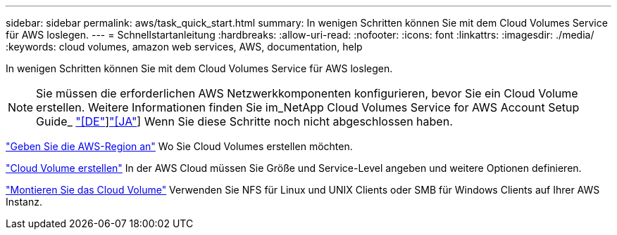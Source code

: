 ---
sidebar: sidebar 
permalink: aws/task_quick_start.html 
summary: In wenigen Schritten können Sie mit dem Cloud Volumes Service für AWS loslegen. 
---
= Schnellstartanleitung
:hardbreaks:
:allow-uri-read: 
:nofooter: 
:icons: font
:linkattrs: 
:imagesdir: ./media/
:keywords: cloud volumes, amazon web services, AWS, documentation, help


[role="lead"]
In wenigen Schritten können Sie mit dem Cloud Volumes Service für AWS loslegen.


NOTE: Sie müssen die erforderlichen AWS Netzwerkkomponenten konfigurieren, bevor Sie ein Cloud Volume erstellen. Weitere Informationen finden Sie im_NetApp Cloud Volumes Service for AWS Account Setup Guide_ link:media/cvs_aws_account_setup.pdf["[DE"^]]link:media/cvs_aws_account_setup_jaJP.pdf["[JA"^]] Wenn Sie diese Schritte noch nicht abgeschlossen haben.

[role="quick-margin-para"]
link:task_selecting_region.html["Geben Sie die AWS-Region an"] Wo Sie Cloud Volumes erstellen möchten.

[role="quick-margin-para"]
link:task_creating_cloud_volumes_for_aws.html["Cloud Volume erstellen"] In der AWS Cloud müssen Sie Größe und Service-Level angeben und weitere Optionen definieren.

[role="quick-margin-para"]
link:task_mounting_cloud_volumes_for_aws.html["Montieren Sie das Cloud Volume"] Verwenden Sie NFS für Linux und UNIX Clients oder SMB für Windows Clients auf Ihrer AWS Instanz.
